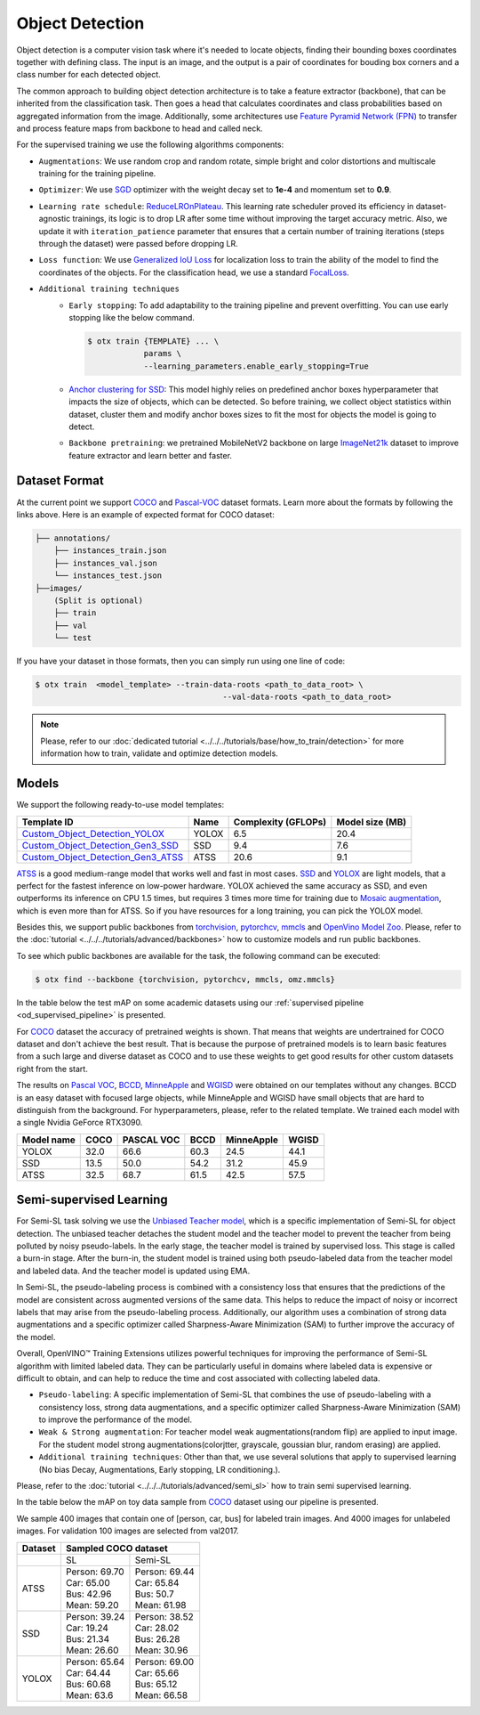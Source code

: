 Object Detection
================

Object detection is a computer vision task where it's needed to locate objects, finding their bounding boxes coordinates together with defining class.
The input is an image, and the output is a pair of coordinates for bouding box corners and a class number for each detected object.

The common approach to building object detection architecture is to take a feature extractor (backbone), that can be inherited from the classification task.
Then goes a head that calculates coordinates and class probabilities based on aggregated information from the image.
Additionally, some architectures use `Feature Pyramid Network (FPN) <https://arxiv.org/abs/1612.03144>`_ to transfer and process feature maps from backbone to head and called neck.

For the supervised training we use the following algorithms components:

.. _od_supervised_pipeline:

- ``Augmentations``: We use random crop and random rotate, simple bright and color distortions and multiscale training for the training pipeline.

- ``Optimizer``: We use `SGD <https://en.wikipedia.org/wiki/Stochastic_gradient_descent>`_ optimizer with the weight decay set to **1e-4** and momentum set to **0.9**.

- ``Learning rate schedule``: `ReduceLROnPlateau <https://pytorch.org/docs/stable/generated/torch.optim.lr_scheduler.ReduceLROnPlateau.html>`_. This learning rate scheduler proved its efficiency in dataset-agnostic trainings, its logic is to drop LR after some time without improving the target accuracy metric. Also, we update it with ``iteration_patience`` parameter that ensures that a certain number of training iterations (steps through the dataset) were passed before dropping LR.

- ``Loss function``: We use `Generalized IoU Loss <https://giou.stanford.edu/>`_  for localization loss to train the ability of the model to find the coordinates of the objects. For the classification head, we use a standard `FocalLoss <https://arxiv.org/abs/1708.02002>`_.

- ``Additional training techniques``
    - ``Early stopping``: To add adaptability to the training pipeline and prevent overfitting. You can use early stopping like the below command.

      .. code-block::

        $ otx train {TEMPLATE} ... \
                    params \
                    --learning_parameters.enable_early_stopping=True

    - `Anchor clustering for SSD <https://arxiv.org/abs/2211.17170>`_: This model highly relies on predefined anchor boxes hyperparameter that impacts the size of objects, which can be detected. So before training, we collect object statistics within dataset, cluster them and modify anchor boxes sizes to fit the most for objects the model is going to detect.

    - ``Backbone pretraining``: we pretrained MobileNetV2 backbone on large `ImageNet21k <https://github.com/Alibaba-MIIL/ImageNet21K>`_ dataset to improve feature extractor and learn better and faster.


**************
Dataset Format
**************

At the current point we support `COCO <https://cocodataset.org/#format-data>`_ and
`Pascal-VOC <https://openvinotoolkit.github.io/datumaro/docs/formats/pascal_voc/>`_ dataset formats.
Learn more about the formats by following the links above. Here is an example of expected format for COCO dataset:

.. code::

  ├── annotations/
      ├── instances_train.json
      ├── instances_val.json
      └── instances_test.json
  ├──images/
      (Split is optional)
      ├── train
      ├── val
      └── test

If you have your dataset in those formats, then you can simply run using one line of code:

.. code-block::

    $ otx train  <model_template> --train-data-roots <path_to_data_root> \
                                            --val-data-roots <path_to_data_root>

.. note::

    Please, refer to our :doc:`dedicated tutorial <../../../tutorials/base/how_to_train/detection>` for more information how to train, validate and optimize detection models.

******
Models
******

We support the following ready-to-use model templates:

+---------------------------------------------------------------------------------------------------------------------------------------------------------------------------------------+---------+---------------------+-----------------+
| Template ID                                                                                                                                                                           | Name    | Complexity (GFLOPs) | Model size (MB) |
+=======================================================================================================================================================================================+=========+=====================+=================+
| `Custom_Object_Detection_YOLOX <https://github.com/openvinotoolkit/training_extensions/blob/develop/otx/algorithms/detection/configs/detection/cspdarknet_yolox/template.yaml>`_      | YOLOX   | 6.5                 | 20.4            |
+---------------------------------------------------------------------------------------------------------------------------------------------------------------------------------------+---------+---------------------+-----------------+
| `Custom_Object_Detection_Gen3_SSD <https://github.com/openvinotoolkit/training_extensions/blob/develop/otx/algorithms/detection/configs/detection/mobilenetv2_ssd/template.yaml>`_    | SSD     | 9.4                 | 7.6             |
+---------------------------------------------------------------------------------------------------------------------------------------------------------------------------------------+---------+---------------------+-----------------+
| `Custom_Object_Detection_Gen3_ATSS <https://github.com/openvinotoolkit/training_extensions/blob/develop/otx/algorithms/detection/configs/detection/mobilenetv2_atss/template.yaml>`_  | ATSS    | 20.6                | 9.1             |
+---------------------------------------------------------------------------------------------------------------------------------------------------------------------------------------+---------+---------------------+-----------------+

`ATSS <https://arxiv.org/abs/1912.02424>`_ is a good medium-range model that works well and fast in most cases.
`SSD <https://arxiv.org/abs/1512.02325>`_ and `YOLOX <https://arxiv.org/abs/2107.08430>`_ are light models, that a perfect for the fastest inference on low-power hardware.
YOLOX achieved the same accuracy as SSD, and even outperforms its inference on CPU 1.5 times, but requires 3 times more time for training due to `Mosaic augmentation <https://arxiv.org/pdf/2004.10934.pdf>`_, which is even more than for ATSS.
So if you have resources for a long training, you can pick the YOLOX model.

Besides this, we support public backbones from `torchvision <https://pytorch.org/vision/stable/index.html>`_, `pytorchcv <https://github.com/osmr/imgclsmob>`_, `mmcls <https://github.com/open-mmlab/mmclassification>`_ and `OpenVino Model Zoo <https://github.com/openvinotoolkit/open_model_zoo>`_.
Please, refer to the :doc:`tutorial <../../../tutorials/advanced/backbones>` how to customize models and run public backbones.

To see which public backbones are available for the task, the following command can be executed:

.. code-block::

        $ otx find --backbone {torchvision, pytorchcv, mmcls, omz.mmcls}

In the table below the test mAP on some academic datasets using our :ref:`supervised pipeline <od_supervised_pipeline>` is presented.

For `COCO <https://cocodataset.org/#home>`__ dataset the accuracy of pretrained weights is shown. That means that weights are undertrained for COCO dataset and don't achieve the best result.
That is because the purpose of pretrained models is to learn basic features from a such large and diverse dataset as COCO and to use these weights to get good results for other custom datasets right from the start.

The results on `Pascal VOC <http://host.robots.ox.ac.uk/pascal/VOC/voc2012/>`_,  `BCCD <https://public.roboflow.com/object-detection/bccd/3>`_, `MinneApple <https://rsn.umn.edu/projects/orchard-monitoring/minneapple>`_ and `WGISD <https://github.com/thsant/wgisd>`_  were obtained on our templates without any changes.
BCCD is an easy dataset with focused large objects, while MinneApple and WGISD have small objects that are hard to distinguish from the background.
For hyperparameters, please, refer to the related template.
We trained each model with a single Nvidia GeForce RTX3090.

+-----------+------------+-----------+-----------+-----------+-----------+
| Model name| COCO       | PASCAL VOC| BCCD      | MinneApple| WGISD     |
+===========+============+===========+===========+===========+===========+
| YOLOX     | 32.0       | 66.6      | 60.3      | 24.5      | 44.1      |
+-----------+------------+-----------+-----------+-----------+-----------+
| SSD       | 13.5       | 50.0      | 54.2      | 31.2      | 45.9      |
+-----------+------------+-----------+-----------+-----------+-----------+
| ATSS      | 32.5       | 68.7      | 61.5      | 42.5      | 57.5      |
+-----------+------------+-----------+-----------+-----------+-----------+



************************
Semi-supervised Learning
************************

For Semi-SL task solving we use the `Unbiased Teacher model <https://arxiv.org/abs/2102.09480>`_, which is a specific implementation of Semi-SL for object detection. The unbiased teacher detaches the student model and the teacher model to prevent the teacher from being polluted by noisy pseudo-labels. In the early stage, the teacher model is trained by supervised loss. This stage is called a burn-in stage. After the burn-in, the student model is trained using both pseudo-labeled data from the teacher model and labeled data. And the teacher model is updated using
EMA.

In Semi-SL, the pseudo-labeling process is combined with a consistency loss that ensures that the predictions of the model are consistent across augmented versions of the same data. This helps to reduce the impact of noisy or incorrect labels that may arise from the pseudo-labeling process. Additionally, our algorithm uses a combination of strong data augmentations and a specific optimizer called Sharpness-Aware Minimization (SAM) to further improve the accuracy of the model.

Overall, OpenVINO™ Training Extensions utilizes powerful techniques for improving the performance of Semi-SL algorithm with limited labeled data. They can be particularly useful in domains where labeled data is expensive or difficult to obtain, and can help to reduce the time and cost associated with collecting labeled data.

.. _od_semi_supervised_pipeline:

- ``Pseudo-labeling``: A specific implementation of Semi-SL that combines the use of pseudo-labeling with a consistency loss, strong data augmentations, and a specific optimizer called Sharpness-Aware Minimization (SAM) to improve the performance of the model.

- ``Weak & Strong augmentation``: For teacher model weak augmentations(random flip) are applied to input image. For the student model strong augmentations(colorjtter, grayscale, goussian blur, random erasing) are applied.

- ``Additional training techniques``: Other than that, we use several solutions that apply to supervised learning (No bias Decay, Augmentations, Early stopping, LR conditioning.).

Please, refer to the :doc:`tutorial <../../../tutorials/advanced/semi_sl>` how to train semi supervised learning.

In the table below the mAP on toy data sample from `COCO <https://cocodataset.org/#home>`__ dataset using our pipeline is presented.

We sample 400 images that contain one of [person, car, bus] for labeled train images. And 4000 images for unlabeled images. For validation 100 images are selected from val2017.

+---------+--------------------------------------------+
| Dataset |            Sampled COCO dataset            |
+=========+=====================+======================+
|         |          SL         |       Semi-SL        |
+---------+---------------------+----------------------+
|  ATSS   |  | Person: 69.70    | | Person: 69.44      |
|         |  | Car:    65.00    | | Car:    65.84      |
|         |  | Bus:    42.96    | | Bus:    50.7       |
|         |  | Mean:   59.20    | | Mean:   61.98      |
+---------+---------------------+----------------------+
|   SSD   | | Person: 39.24     | | Person: 38.52      |
|         | | Car:    19.24     | | Car:    28.02      |
|         | | Bus:    21.34     | | Bus:    26.28      |
|         | | Mean:   26.60     | | Mean:   30.96      |
+---------+---------------------+----------------------+
|  YOLOX  | | Person: 65.64     | | Person: 69.00      |
|         | | Car:    64.44     | | Car:   65.66       |
|         | | Bus:    60.68     | | Bus:   65.12       |
|         | | Mean:   63.6      | | Mean:  66.58       |
+---------+---------------------+----------------------+

.. ************************
.. Self-supervised Learning
.. ************************

.. To be added soon

.. ********************
.. Incremental Learning
.. ********************

.. To be added soon
